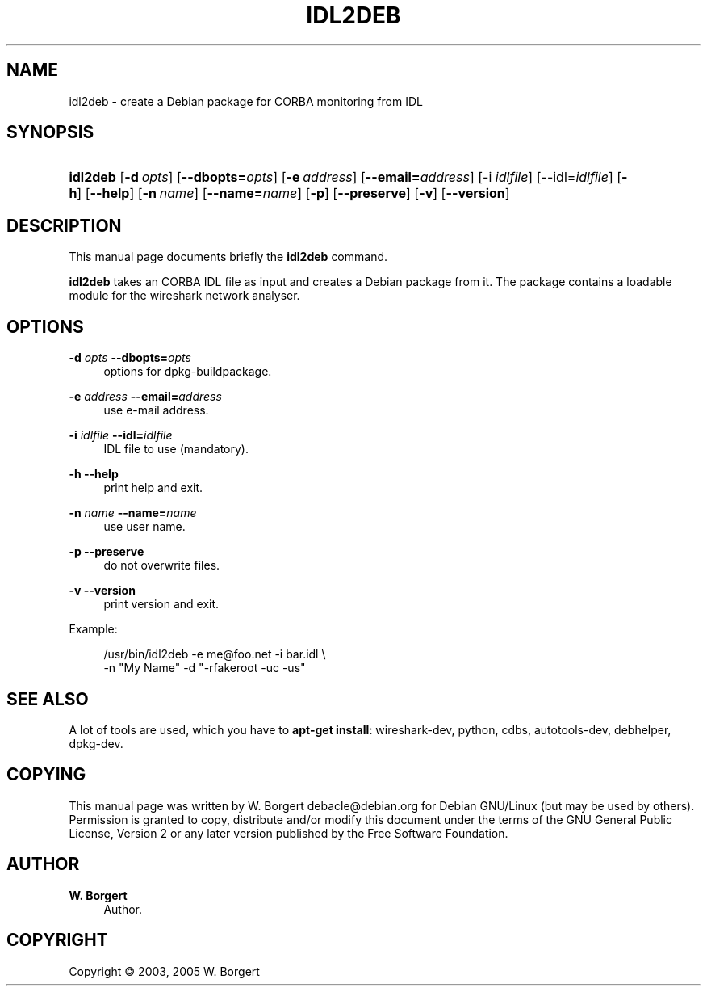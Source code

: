 '\" t
.\"     Title: idl2deb
.\"    Author: W. Borgert
.\" Generator: DocBook XSL Stylesheets v1.75.2 <http://docbook.sf.net/>
.\"      Date: 2003-08-17
.\"    Manual: [FIXME: manual]
.\"    Source: [FIXME: source]
.\"  Language: English
.\"
.TH "IDL2DEB" "1" "2003\-08\-17" "[FIXME: source]" "[FIXME: manual]"
.\" -----------------------------------------------------------------
.\" * Define some portability stuff
.\" -----------------------------------------------------------------
.\" ~~~~~~~~~~~~~~~~~~~~~~~~~~~~~~~~~~~~~~~~~~~~~~~~~~~~~~~~~~~~~~~~~
.\" http://bugs.debian.org/507673
.\" http://lists.gnu.org/archive/html/groff/2009-02/msg00013.html
.\" ~~~~~~~~~~~~~~~~~~~~~~~~~~~~~~~~~~~~~~~~~~~~~~~~~~~~~~~~~~~~~~~~~
.ie \n(.g .ds Aq \(aq
.el       .ds Aq '
.\" -----------------------------------------------------------------
.\" * set default formatting
.\" -----------------------------------------------------------------
.\" disable hyphenation
.nh
.\" disable justification (adjust text to left margin only)
.ad l
.\" -----------------------------------------------------------------
.\" * MAIN CONTENT STARTS HERE *
.\" -----------------------------------------------------------------
.SH "NAME"
idl2deb \- create a Debian package for CORBA monitoring from IDL
.SH "SYNOPSIS"
.HP \w'\fBidl2deb\fR\ 'u
\fBidl2deb\fR [\fB\-d\ \fR\fB\fIopts\fR\fR] [\fB\-\-dbopts=\fR\fB\fIopts\fR\fR] [\fB\-e\ \fR\fB\fIaddress\fR\fR] [\fB\-\-email=\fR\fB\fIaddress\fR\fR] [\-i\ \fIidlfile\fR] [\-\-idl=\fIidlfile\fR] [\fB\-h\fR] [\fB\-\-help\fR] [\fB\-n\ \fR\fB\fIname\fR\fR] [\fB\-\-name=\fR\fB\fIname\fR\fR] [\fB\-p\fR] [\fB\-\-preserve\fR] [\fB\-v\fR] [\fB\-\-version\fR]
.SH "DESCRIPTION"
.PP
This manual page documents briefly the
\fBidl2deb\fR
command\&.
.PP
\fBidl2deb\fR
takes an CORBA IDL file as input and creates a Debian package from it\&. The package contains a loadable module for the wireshark network analyser\&.
.SH "OPTIONS"
.PP
\fB\-d \fR\fB\fIopts\fR\fR \fB\-\-dbopts=\fR\fB\fIopts\fR\fR
.RS 4
options for dpkg\-buildpackage\&.
.RE
.PP
\fB\-e \fR\fB\fIaddress\fR\fR \fB\-\-email=\fR\fB\fIaddress\fR\fR
.RS 4
use e\-mail address\&.
.RE
.PP
\fB\-i \fR\fB\fIidlfile\fR\fR \fB\-\-idl=\fR\fB\fIidlfile\fR\fR
.RS 4
IDL file to use (mandatory)\&.
.RE
.PP
\fB\-h\fR \fB\-\-help\fR
.RS 4
print help and exit\&.
.RE
.PP
\fB\-n \fR\fB\fIname\fR\fR \fB\-\-name=\fR\fB\fIname\fR\fR
.RS 4
use user name\&.
.RE
.PP
\fB\-p\fR \fB\-\-preserve\fR
.RS 4
do not overwrite files\&.
.RE
.PP
\fB\-v\fR \fB\-\-version\fR
.RS 4
print version and exit\&.
.RE
.PP
Example:
.sp
.if n \{\
.RS 4
.\}
.nf
/usr/bin/idl2deb \-e me@foo\&.net \-i bar\&.idl \e
\-n "My Name" \-d "\-rfakeroot \-uc \-us"
.fi
.if n \{\
.RE
.\}
.SH "SEE ALSO"
.PP
A lot of tools are used, which you have to
\fBapt\-get install\fR: wireshark\-dev, python, cdbs, autotools\-dev, debhelper, dpkg\-dev\&.
.SH "COPYING"
.PP
This manual page was written by W\&. Borgert
debacle@debian\&.org
for
Debian GNU/Linux
(but may be used by others)\&. Permission is granted to copy, distribute and/or modify this document under the terms of the GNU General Public License, Version 2 or any later version published by the Free Software Foundation\&.
.SH "AUTHOR"
.PP
\fBW\&. Borgert\fR
.RS 4
Author.
.RE
.SH "COPYRIGHT"
.br
Copyright \(co 2003, 2005 W. Borgert
.br
